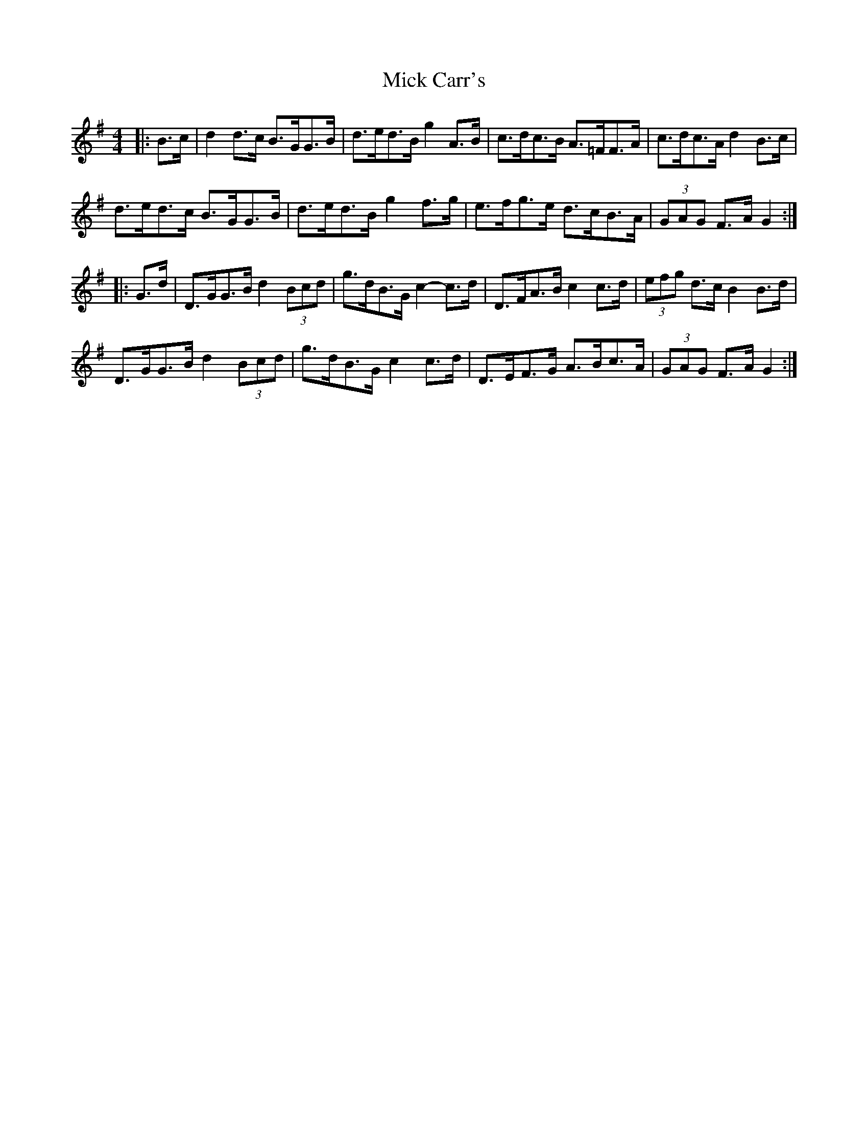 X: 26563
T: Mick Carr's
R: barndance
M: 4/4
K: Gmajor
|:B>c|d2 d>c B>GG>B|d>ed>B g2 A>B|c>dc>B A>=FF>A|c>dc>A d2 B>c|
d>ed>c B>GG>B|d>ed>B g2 f>g|e>fg>e d>cB>A|(3GAG F>A G2:|
|:G>d|D>GG>B d2 (3Bcd|g>dB>G c2- c>d|D>FA>B c2 c>d|(3efg d>c B2 B>d|
D>GG>B d2 (3Bcd|g>dB>G c2 c>d|D>EF>G A>Bc>A|(3GAG F>A G2:|

